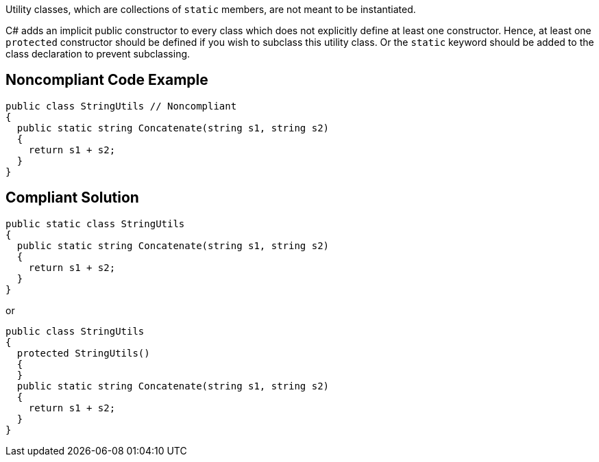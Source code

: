 Utility classes, which are collections of ``++static++`` members, are not meant to be instantiated.

C# adds an implicit public constructor to every class which does not explicitly define at least one constructor. Hence, at least one ``++protected++`` constructor should be defined if you wish to subclass this utility class. Or the ``++static++`` keyword should be added to the class declaration to prevent subclassing.

== Noncompliant Code Example

----
public class StringUtils // Noncompliant
{ 
  public static string Concatenate(string s1, string s2) 
  {
    return s1 + s2;
  }
}
----

== Compliant Solution

----
public static class StringUtils
{ 
  public static string Concatenate(string s1, string s2) 
  {
    return s1 + s2;
  }
}
----

or

----
public class StringUtils
{ 
  protected StringUtils()
  {
  }
  public static string Concatenate(string s1, string s2) 
  {
    return s1 + s2;
  }
}
----

